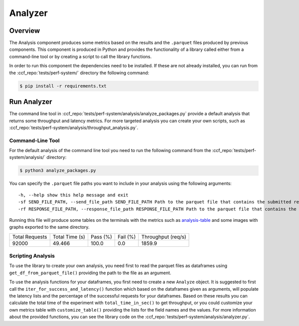Analyzer
========

Overview
--------

The Analysis component produces some metrics based on the results and the ``.parquet`` 
files produced by previous components. This component is produced in Python and 
provides the functionality of a library called either from a command-line tool 
or by creating a script to call the library functions.

In order to run this component the dependencies need to be installed. If 
these are not already installed, you can run from the :ccf_repo:`tests/perf-system/` 
directory the following command:

.. code-block:: bash

    $ pip install -r requirements.txt


Run Analyzer
------------

The command line tool in :ccf_repo:`tests/perf-system/analysis/analyze_packages.py` 
provide a default analysis that returns some throughput and latency metrics. 
For more targeted analysis you can create your own scripts, such as 
:ccf_repo:`tests/perf-system/analysis/throughput_analysis.py`.

Command-Line Tool
#################

For the default analysis of the command line tool you need to run the 
following command from the :ccf_repo:`tests/perf-system/analysis/` 
directory:

.. code-block:: bash

    $ python3 analyze_packages.py

You can specify the ``.parquet`` file paths you want to include in your 
analysis using the following arguments:

:: 

    -h, --help show this help message and exit
    -sf SEND_FILE_PATH, --send_file_path SEND_FILE_PATH Path to the parquet file that contains the submitted requests (default: ../submitter/cpp_send.parquet)
    -rf RESPONSE_FILE_PATH, --response_file_path RESPONSE_FILE_PATH Path to the parquet file that contains the responses from the submitted requests (default: ../submitter/cpp_respond.parquet)

Running this file will produce some tables on the terminals with the metrics 
such as analysis-table_ and some images with graphs exported to the 
same directory.

.. _analysis-table:

+----------------+----------------+----------+----------+--------------------+
| Total Requests | Total Time (s) | Pass (%) | Fail (%) | Throughput (req/s) |
+----------------+----------------+----------+----------+--------------------+
|     92000      |     49.466     |  100.0   |   0.0    |       1859.9       |
+----------------+----------------+----------+----------+--------------------+

Scripting Analysis
##################

To use the library to create your own analysis, you need first to read the 
parquet files as dataframes using ``get_df_from_parquet_file()`` providing 
the path to the file as an argument.



To use the analysis functions for your dataframes, you first need to 
create a new ``Analyze`` object. It is suggested to first call the 
``iter_for_success_and_latency()`` function which based on the 
dataframes given as arguments, will populate the latency lists 
and the percentage of the successful requests for your dataframes. Based 
on these results you can calculate the total time of the experiment 
with ``total_time_in_sec()`` to get throughput, or you could 
customize your own metrics table with ``customize_table()`` 
providing the lists for the field names and the values. For 
more information about the provided functions, you can see the 
library code on the :ccf_repo:`tests/perf-system/analysis/analyzer.py`.